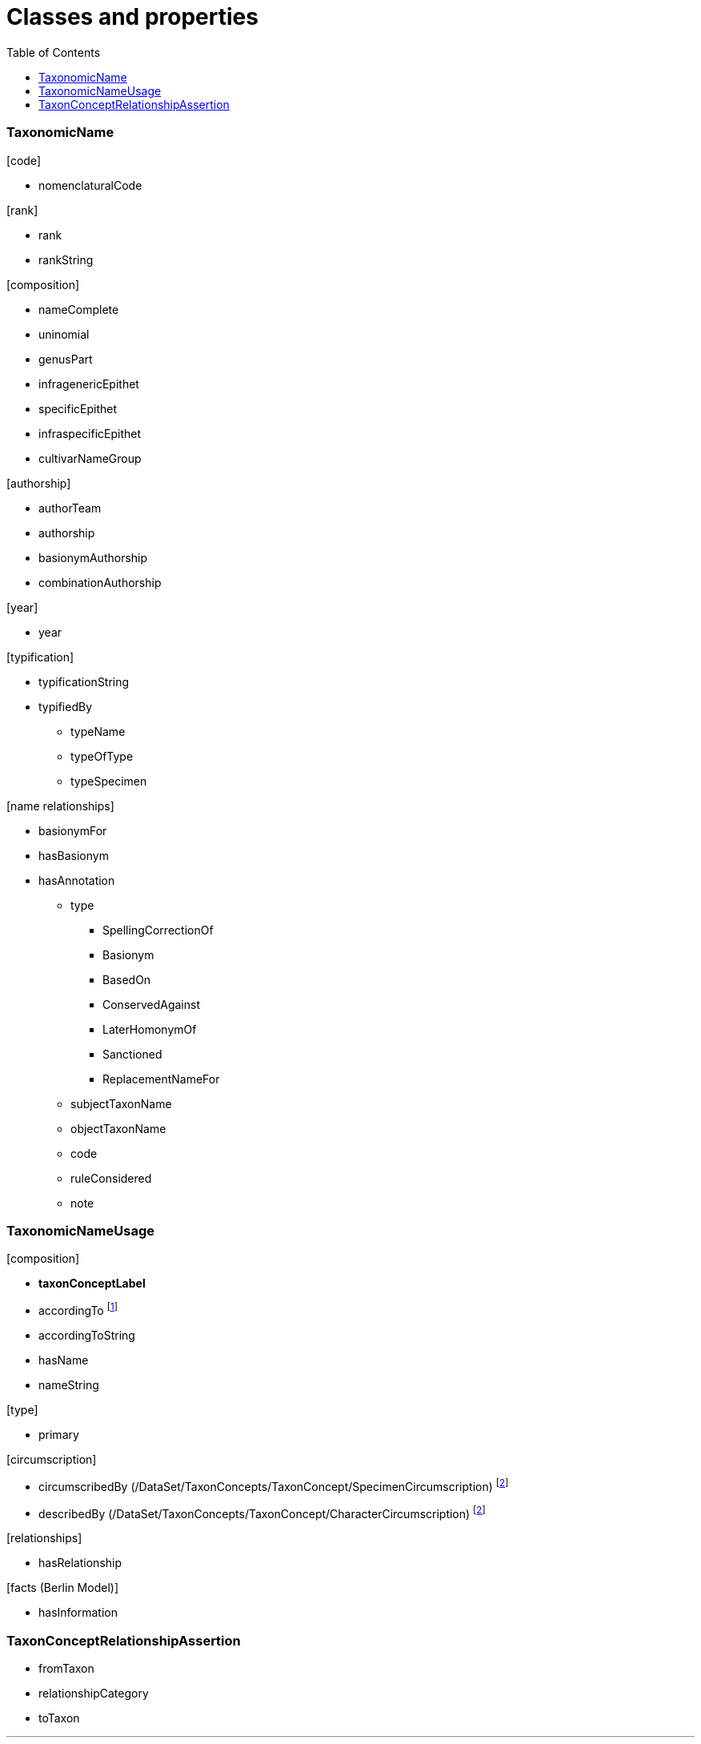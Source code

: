 :toc:
:toc-placement!:

= Classes and properties

toc::[]

=== TaxonomicName

.[code]
* nomenclaturalCode

.[rank]
* rank
* rankString

.[composition]
* nameComplete
* uninomial
* genusPart
* infragenericEpithet
* specificEpithet
* infraspecificEpithet
* cultivarNameGroup

.[authorship]
* authorTeam
* authorship
* basionymAuthorship
* combinationAuthorship

.[year]
* year

.[typification]
* typificationString
* typifiedBy
** typeName
** typeOfType
** typeSpecimen

.[name relationships]
* basionymFor
* hasBasionym
* hasAnnotation
** type
*** SpellingCorrectionOf
*** Basionym
*** BasedOn
*** ConservedAgainst
*** LaterHomonymOf
*** Sanctioned
*** ReplacementNameFor
** subjectTaxonName
** objectTaxonName
** code
** ruleConsidered
** note


=== TaxonomicNameUsage

.[composition]
* **taxonConceptLabel**
* accordingTo footnote:[The attribution is really weak in TCS. I would like to
  have a **Reference** (http://dublincore.org/documents/2012/06/14/dcmi-terms/=terms-BibliographicResource[dcterms:BibliographicResource]?)
  class, so that a **TaxonomicNameUsage** is clearly an intersection between a
  **TaxonomicName** and a **Reference** (I stole some words from Greg's mouth).
  [NK, 2018-11-10\]]
* accordingToString
* hasName
* nameString

.[type]
* primary

.[circumscription]
* circumscribedBy (/DataSet/TaxonConcepts/TaxonConcept/SpecimenCircumscription)
  footnoteref:[circumscription, The translation from the TCS *Specimen Circumscription*
  and *Character Circumscription* is rather poor. I am wondering if anybody ever
  has used or would use these terms, or that we could leave them out. [NK, 2018-11-10\]]
* describedBy (/DataSet/TaxonConcepts/TaxonConcept/CharacterCircumscription)
  footnoteref:[circumscription]

.[relationships]
* hasRelationship

.[facts (Berlin Model)]
* hasInformation

=== TaxonConceptRelationshipAssertion

* fromTaxon
* relationshipCategory
* toTaxon
